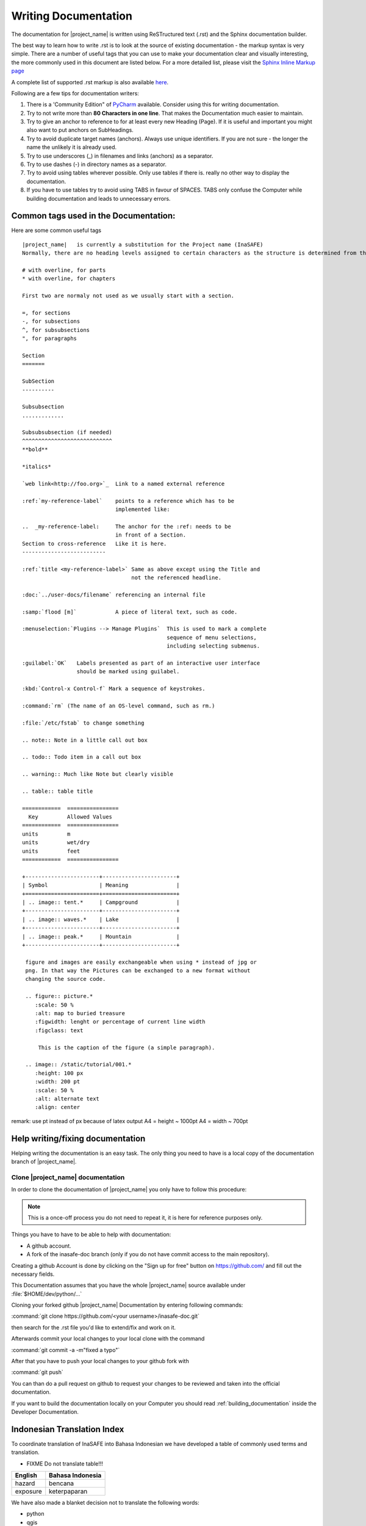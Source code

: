 .. _writing_documentation:

Writing Documentation
=====================

The documentation for |project_name| is written using ReSTructured text (.rst)
and the Sphinx documentation builder.

The best way to learn how to write .rst is to look at the source of existing
documentation - the markup syntax is very simple.
There are a number of useful tags that you can use to make your documentation
clear and visually interesting, the more commonly used in this document are
listed below.
For a more detailed list, please visit the
`Sphinx Inline Markup page <http://sphinx.pocoo.org/markup/inline.html>`_

A complete list of supported .rst markup is also available
`here <http://docutils.sourceforge.net/docs/ref/rst/restructuredtext.html#block-quotes>`_.

Following are a few tips for documentation writers:

1. There is a 'Community Edition" of
   `PyCharm <http://www.jetbrains.com/pycharm/>`_ available. Consider using
   this for writing documentation.
#. Try to not write more than **80 Characters in one line**. That makes the
   Documentation much easier to maintain.
#. Try to give an anchor to reference to for at least every new Heading (Page).
   If it is useful and important you might also want to put anchors on
   SubHeadings.
#. Try to avoid duplicate target names (anchors). Always use unique
   identifiers. If you are not sure - the longer the name the unlikely it is
   already used.
#. Try to use underscores (_) in filenames and links (anchors) as a separator.
#. Try to use dashes (-) in directory names as a separator.
#. Try to avoid using tables wherever possible. Only use tables if there is.
   really no other way to display the documentation.
#. If you have to use tables try to avoid using TABS in favour of SPACES.
   TABS only confuse the Computer while building documentation and leads to
   unnecessary errors.

.. _common_tags:

Common tags used in the Documentation:
--------------------------------------

Here are some common useful tags
::

   |project_name|   is currently a substitution for the Project name (InaSAFE)
   Normally, there are no heading levels assigned to certain characters as the structure is determined from the succession of headings. However, for the Python documentation, this convention is used which you may follow:

   # with overline, for parts
   * with overline, for chapters

   First two are normaly not used as we usually start with a section.

   =, for sections
   -, for subsections
   ^, for subsubsections
   ", for paragraphs

   Section
   =======

   SubSection
   ----------

   Subsubsection
   .............

   Subsubsubsection (if needed)
   ^^^^^^^^^^^^^^^^^^^^^^^^^^^^
   **bold**

   *italics*

   `web link<http://foo.org>`_  Link to a named external reference

   :ref:`my-reference-label`    points to a reference which has to be
                                implemented like:

   ..  _my-reference-label:     The anchor for the :ref: needs to be
                                in front of a Section.
   Section to cross-reference   Like it is here.
   --------------------------

   :ref:`title <my-reference-label>` Same as above except using the Title and
                                     not the referenced headline.

   :doc:`../user-docs/filename` referencing an internal file

   :samp:`flood [m]`            A piece of literal text, such as code.

   :menuselection:`Plugins --> Manage Plugins`  This is used to mark a complete
                                                sequence of menu selections,
                                                including selecting submenus.

   :guilabel:`OK`   Labels presented as part of an interactive user interface
                    should be marked using guilabel.

   :kbd:`Control-x Control-f` Mark a sequence of keystrokes.

   :command:`rm` (The name of an OS-level command, such as rm.)

   :file:`/etc/fstab` to change something

   .. note:: Note in a little call out box

   .. todo:: Todo item in a call out box

   .. warning:: Much like Note but clearly visible

   .. table:: table title

   ============  ================
     Key         Allowed Values
   ============  ================
   units         m
   units         wet/dry
   units         feet
   ============  ================

   +-----------------------+-----------------------+
   | Symbol                | Meaning               |
   +=======================+=======================+
   | .. image:: tent.*     | Campground            |
   +-----------------------+-----------------------+
   | .. image:: waves.*    | Lake                  |
   +-----------------------+-----------------------+
   | .. image:: peak.*     | Mountain              |
   +-----------------------+-----------------------+

    figure and images are easily exchangeable when using * instead of jpg or
    png. In that way the Pictures can be exchanged to a new format without
    changing the source code.

    .. figure:: picture.*
       :scale: 50 %
       :alt: map to buried treasure
       :figwidth: lenght or percentage of current line width
       :figclass: text

        This is the caption of the figure (a simple paragraph).

    .. image:: /static/tutorial/001.*
       :height: 100 px
       :width: 200 pt
       :scale: 50 %
       :alt: alternate text
       :align: center

remark: use pt instead of px because of latex output
A4 = height ~ 1000pt
A4 = width ~ 700pt

Help writing/fixing documentation
---------------------------------

Helping writing the documentation is an easy task.
The only thing you need to have is a local copy of the documentation branch
of |project_name|.

Clone |project_name| documentation
..................................

In order to clone the documentation of |project_name| you only have to follow
this procedure:

.. note:: This is a once-off process you do not need to repeat it, it is
   here for reference purposes only.

Things you have to have to be able to help with documentation:

* A github account.
* A fork of the inasafe-doc branch (only if you do not have commit access to
  the main repository).

Creating a github Account is done by clicking on the "Sign up for free"
button on https://github.com/ and fill out the necessary fields.

This Documentation assumes that you have the whole |project_name| source
available under :file:`$HOME/dev/python/...`

Cloning your forked github |project_name| Documentation by entering following
commands:

:command:`git clone https://github.com/<your username>/inasafe-doc.git`

then search for the .rst file you'd like to extend/fix and work on it.

Afterwards commit your local changes to your local clone with the command

:command:`git commit -a -m"fixed a typo"`

After that you have to push your local changes to your github fork with

:command:`git push`

You can than do a pull request on github to request your changes to be
reviewed and taken into the official documentation.

If you want to build the documentation locally on your Computer you should
read :ref:`building_documentation` inside the Developer Documentation.

Indonesian Translation Index
---------------------------------
To coordinate translation of InaSAFE into Bahasa Indonesian we have developed
a table of commonly used terms and translation.


* FIXME Do not translate table!!!

============  	================
 English      	Bahasa Indonesia
============  	================
hazard			bencana
exposure		keterpaparan

============  	================

We have also made a blanket decision not to translate the following words:

* python
* qgis

Please add to this list as required.

